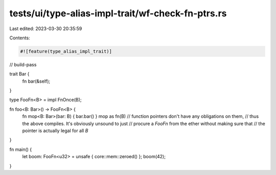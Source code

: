 tests/ui/type-alias-impl-trait/wf-check-fn-ptrs.rs
==================================================

Last edited: 2023-03-30 20:35:59

Contents:

.. code-block:: rs

    #![feature(type_alias_impl_trait)]

// build-pass

trait Bar {
    fn bar(&self);
}

type FooFn<B> = impl FnOnce(B);

fn foo<B: Bar>() -> FooFn<B> {
    fn mop<B: Bar>(bar: B) { bar.bar() }
    mop as fn(B)
    // function pointers don't have any obligations on them,
    // thus the above compiles. It's obviously unsound to just
    // procure a `FooFn` from the ether without making sure that
    // the pointer is actually legal for all `B`
}

fn main() {
    let boom: FooFn<u32> = unsafe { core::mem::zeroed() };
    boom(42);
}


